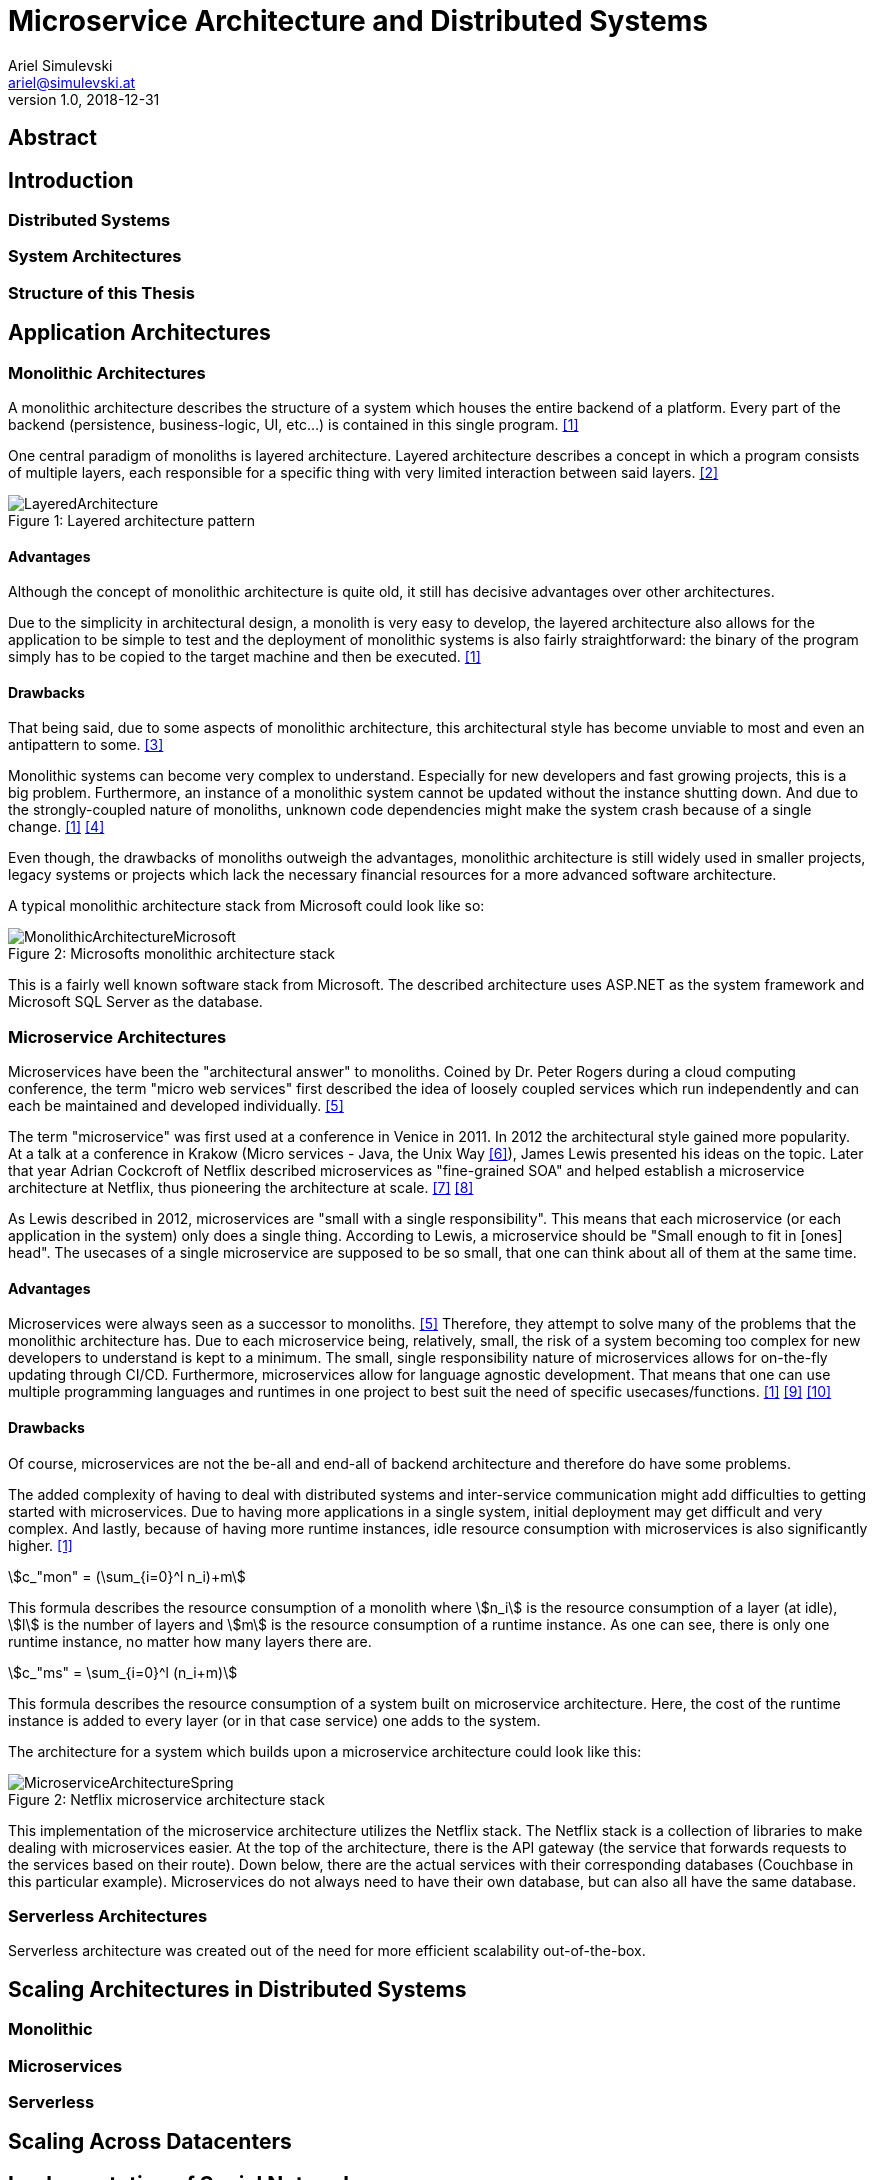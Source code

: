 = Microservice Architecture and Distributed Systems
Ariel Simulevski <ariel@simulevski.at>
v1.0, 2018-12-31
:example-caption!:
:media: prepress
:icons: font
:source-highlighter: rouge

ifdef::backend-pdf[:imagesoutdir: ../../../build/asciidoc/{backend}/images]
ifdef::backend-pdf[:imagesdir: ../../../build/asciidoc/{backend}/images]

// this renders a dynamic table of content
:toc:

== Abstract

== Introduction

=== Distributed Systems

=== System Architectures

=== Structure of this Thesis

<<<

== Application Architectures

=== Monolithic Architectures

A monolithic architecture describes the structure of a system which houses the entire backend of a platform. Every part of the backend (persistence, business-logic, UI, etc...) is contained in this single program. <<monolith>>

One central paradigm of monoliths is layered architecture. Layered architecture describes a concept in which a program consists of multiple layers, each responsible for a specific thing with very limited interaction between said layers. <<layered-architecture>>

.Layered architecture pattern
[#img-monolith]
[caption="Figure 1: "]
image::../images/LayeredArchitecture.png[align=center]

==== Advantages

Although the concept of monolithic architecture is quite old, it still has decisive advantages over other architectures.

Due to the simplicity in architectural design, a monolith is very easy to develop, the layered architecture also allows for the application to be simple to test and the deployment of monolithic systems is also fairly straightforward: the binary of the program simply has to be copied to the target machine and then be executed. <<monolith>>

==== Drawbacks

That being said, due to some aspects of monolithic architecture, this architectural style has become unviable to most and even an antipattern to some. <<monolith-codingthearchitecture>>

Monolithic systems can become very complex to understand. Especially for new developers and fast growing projects, this is a big problem. Furthermore, an instance of a monolithic system cannot be updated without the instance shutting down. And due to the strongly-coupled nature of monoliths, unknown code dependencies might make the system crash because of a single change. <<monolith>> <<monolith-doomed>>

Even though, the drawbacks of monoliths outweigh the advantages, monolithic architecture is still widely used in smaller projects, legacy systems or projects which lack the necessary financial resources for a more advanced software architecture.

A typical monolithic architecture stack from Microsoft could look like so:

.Microsofts monolithic architecture stack
[#img-msstack]
[.center]
[caption="Figure 2: "]
image::../images/MonolithicArchitectureMicrosoft.png[align=center]

This is a fairly well known software stack from Microsoft. The described architecture uses ASP.NET as the system framework and Microsoft SQL Server as the database.

=== Microservice Architectures

Microservices have been the "architectural answer" to monoliths. Coined by Dr. Peter Rogers during a cloud computing conference, the term "micro web services" first described the idea of loosely coupled services which run independently and can each be maintained and developed individually. <<microservices-history>>

The term "microservice" was first used at a conference in Venice in 2011. In 2012 the architectural style gained more popularity. At a talk at a conference in Krakow (Micro services - Java, the Unix Way <<microservices-krakow>>), James Lewis presented his ideas on the topic. Later that year Adrian Cockcroft of Netflix described microservices as "fine-grained SOA" and helped establish a microservice architecture at Netflix, thus pioneering the architecture at scale. <<microservices-fowler>> <<microservices-medium>>

As Lewis described in 2012, microservices are "small with a single responsibility". This means that each microservice (or each application in the system) only does a single thing. According to Lewis, a microservice should be "Small enough to fit in [ones] head". The usecases of a single microservice are supposed to be so small, that one can think about all of them at the same time.


==== Advantages

Microservices were always seen as a successor to monoliths. <<microservices-history>> Therefore, they attempt to solve many of the problems that the monolithic architecture has. Due to each microservice being, relatively, small, the risk of a system becoming too complex for new developers to understand is kept to a minimum. The small, single responsibility nature of microservices allows for on-the-fly updating through CI/CD. Furthermore, microservices allow for language agnostic development. That means that one can use multiple programming languages and runtimes in one project to best suit the need of specific usecases/functions. <<monolith>> <<microservices-cicd>> <<microservices-dzone>>

==== Drawbacks

Of course, microservices are not the be-all and end-all of backend architecture and therefore do have some problems.

The added complexity of having to deal with distributed systems and inter-service communication might add difficulties to getting started with microservices. Due to having more applications in a single system, initial deployment may get difficult and very complex. And lastly, because of having more runtime instances, idle resource consumption with microservices is also significantly higher. <<monolith>>

[stem]
++++
c_"mon" = (\sum_{i=0}^l n_i)+m
++++

This formula describes the resource consumption of a monolith where stem:[n_i] is the resource consumption of a layer (at idle), stem:[l] is the number of layers and stem:[m] is the resource consumption of a runtime instance. As one can see, there is only one runtime instance, no matter how many layers there are.

[stem]
++++
c_"ms" = \sum_{i=0}^l (n_i+m)
++++

This formula describes the resource consumption of a system built on microservice architecture. Here, the cost of the runtime instance is added to every layer (or in that case service) one adds to the system.

The architecture for a system which builds upon a microservice architecture could look like this:

.Netflix microservice architecture stack
[#img-microservices]
[caption="Figure 2: "]
image::../images/MicroserviceArchitectureSpring.png[align=center]

This implementation of the microservice architecture utilizes the Netflix stack. The Netflix stack is a collection of libraries to make dealing with microservices easier. At the top of the architecture, there is the API gateway (the service that forwards requests to the services based on their route). Down below, there are the actual services with their corresponding databases (Couchbase in this particular example). Microservices do not always need to have their own database, but can also all have the same database.

=== Serverless Architectures

Serverless architecture was created out of the need for more efficient scalability out-of-the-box. 
//TODO

== Scaling Architectures in Distributed Systems

=== Monolithic

=== Microservices

=== Serverless

== Scaling Across Datacenters

== Implementation of Social Networks

=== General Aspects on Implementing Social Networks

=== Initial Microservice Implementation

==== System Architecture

==== Experience

==== Issues and Limitations

=== Moving to Serverless Implementation

==== Modified System Architecture

=== Comparison of Microservices and Serverless

== Results and Learnings

== Conclusion

<<<
[bibliography]
== References

- [[[monolith,1]]] Introduction to Monolithic Architecture and MicroServices Architecture: https://medium.com/koderlabs/introduction-to-monolithic-architecture-and-microservices-architecture-b211a5955c63
- [[[layered-architecture,2]]] 1. Layered Architecture - Software Architecture Patterns [Book]: https://www.oreilly.com/library/view/software-architecture-patterns/9781491971437/ch01.html
- [[[monolith-codingthearchitecture,3]]] What is a Monolith? - Coding the Architecture: http://www.codingthearchitecture.com/2014/11/19/what_is_a_monolith.html
- [[[monolith-doomed,4]]] Are Monolithic Software Applications Doomed for Extinction? - Nortal: https://nortal.com/de/blog/are-monolithic-software-applications-doomed-for-extinction/
- [[[microservices-history,5]]] Microservices: What They Are and Why Use Them: https://blog.leanix.net/en/a-brief-history-of-microservices
- [[[microservices-krakow,6]]] 33rd Degree - Conference for Java Masters - Micro services - Java, the Unix Way: http://2012.33degree.org/talk/show/67; http://2012.33degree.org/pdf/JamesLewisMicroServices.pdf
- [[[microservices-fowler,7]]] Microservices: https://martinfowler.com/articles/microservices.html
- [[[microservices-medium,8]]] Talking microservices with the man who made Netflix’s cloud famous: https://medium.com/s-c-a-l-e/talking-microservices-with-the-man-who-made-netflix-s-cloud-famous-1032689afed3
- [[[microservices-cicd,9]]] Continuous Deployment and Monitoring of Microservices - DevOps.com: https://devops.com/continuous-deployment-monitoring-microservices/
- [[[microservices-dzone,10]]] - Monolithic vs Microservice Architecture - DZone Integration: https://dzone.com/articles/monolithic-vs-microservice-architecture